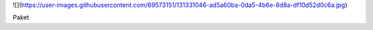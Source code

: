 ![](https://user-images.githubusercontent.com/69573151/131331046-ad5a60ba-0da5-4b6e-8d8a-df10d52d0c6a.jpg)

Paket